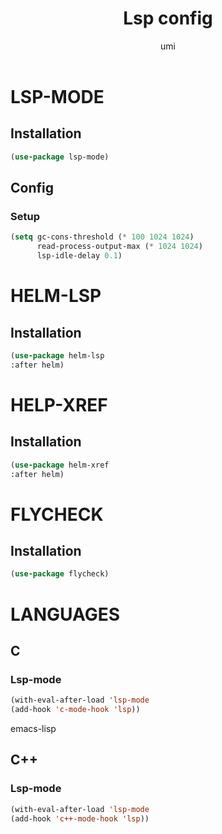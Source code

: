 #+TITLE: Lsp config
#+AUTHOR: umi
#+STARTUP: overview

* LSP-MODE
** Installation

#+begin_src emacs-lisp
  (use-package lsp-mode)
#+end_src

** Config
*** Setup

#+begin_src emacs-lisp
(setq gc-cons-threshold (* 100 1024 1024)
      read-process-output-max (* 1024 1024)
      lsp-idle-delay 0.1)
#+end_src

* HELM-LSP
** Installation

#+begin_src emacs-lisp
  (use-package helm-lsp
  :after helm)
#+end_src

* HELP-XREF
** Installation

#+begin_src emacs-lisp
(use-package helm-xref
:after helm)
#+end_src

* FLYCHECK
** Installation

#+begin_src emacs-lisp
  (use-package flycheck)
#+end_src

* LANGUAGES
** C
*** Lsp-mode

#+begin_src emacs-lisp
(with-eval-after-load 'lsp-mode
(add-hook 'c-mode-hook 'lsp))
#+end_src emacs-lisp

** C++
*** Lsp-mode

#+begin_src emacs-lisp
(with-eval-after-load 'lsp-mode
(add-hook 'c++-mode-hook 'lsp))
#+end_src
